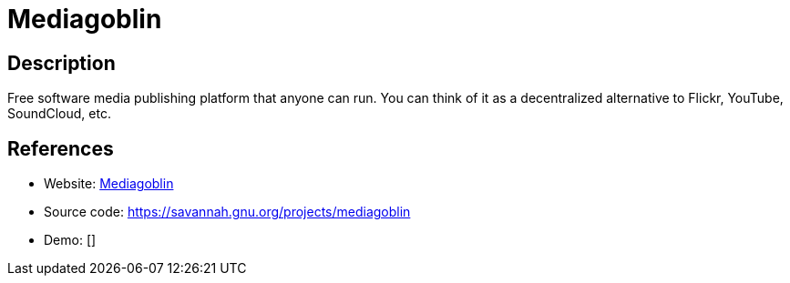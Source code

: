 = Mediagoblin

:Name:          Mediagoblin
:Language:      Mediagoblin
:License:       AGPL-3.0
:Topic:         Photo and Video Galleries
:Category:      
:Subcategory:   

// END-OF-HEADER. DO NOT MODIFY OR DELETE THIS LINE

== Description

Free software media publishing platform that anyone can run. You can think of it as a decentralized alternative to Flickr, YouTube, SoundCloud, etc.

== References

* Website: http://mediagoblin.org[Mediagoblin]
* Source code: https://savannah.gnu.org/projects/mediagoblin[https://savannah.gnu.org/projects/mediagoblin]
* Demo: []
